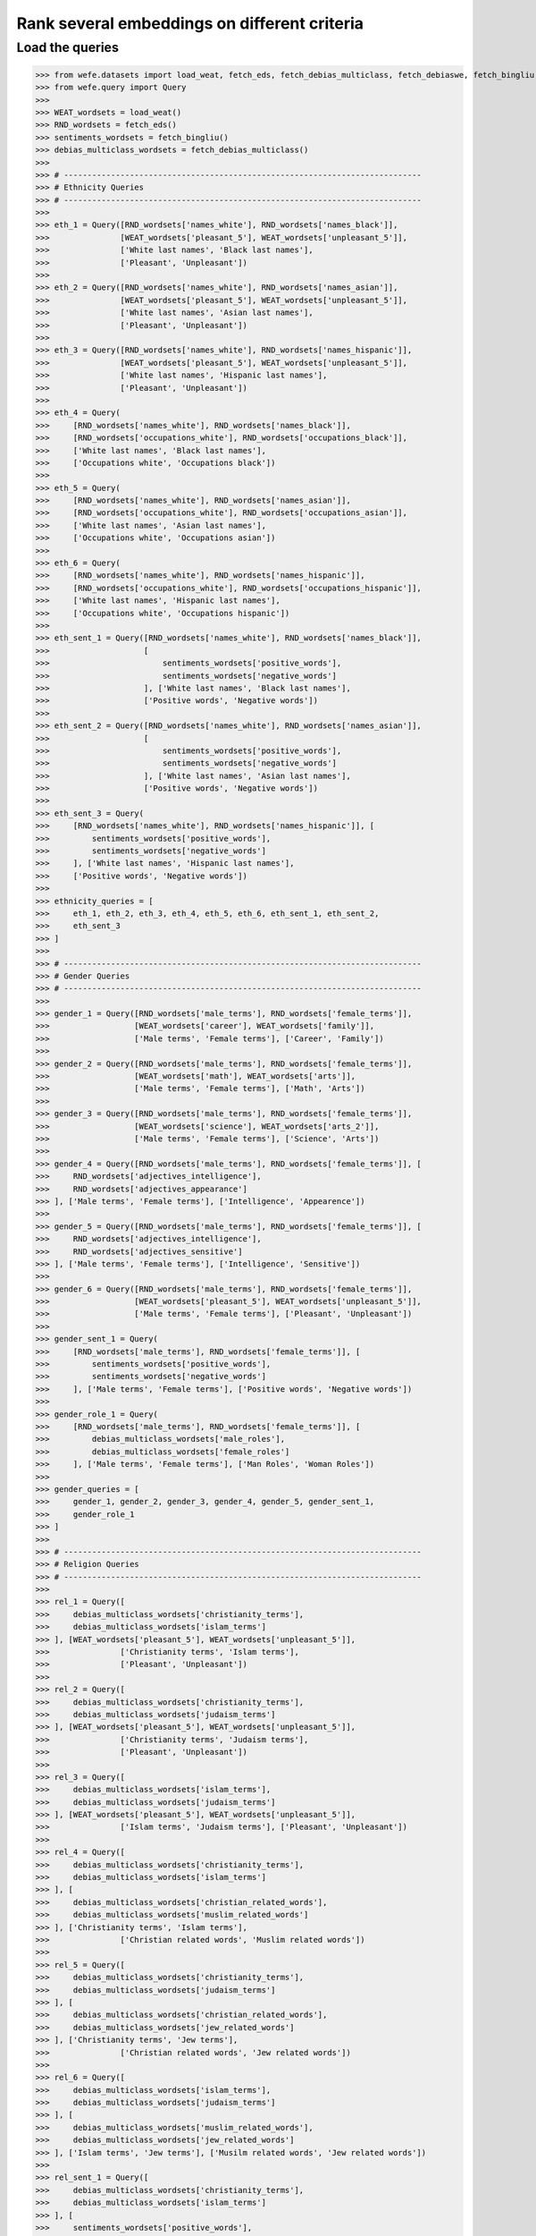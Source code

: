#############################################
Rank several embeddings on different criteria
#############################################

Load the queries
----------------

>>> from wefe.datasets import load_weat, fetch_eds, fetch_debias_multiclass, fetch_debiaswe, fetch_bingliu
>>> from wefe.query import Query
>>> 
>>> WEAT_wordsets = load_weat()
>>> RND_wordsets = fetch_eds()
>>> sentiments_wordsets = fetch_bingliu()
>>> debias_multiclass_wordsets = fetch_debias_multiclass()
>>> 
>>> # ----------------------------------------------------------------------------
>>> # Ethnicity Queries
>>> # ----------------------------------------------------------------------------
>>> 
>>> eth_1 = Query([RND_wordsets['names_white'], RND_wordsets['names_black']],
>>>               [WEAT_wordsets['pleasant_5'], WEAT_wordsets['unpleasant_5']],
>>>               ['White last names', 'Black last names'],
>>>               ['Pleasant', 'Unpleasant'])
>>> 
>>> eth_2 = Query([RND_wordsets['names_white'], RND_wordsets['names_asian']],
>>>               [WEAT_wordsets['pleasant_5'], WEAT_wordsets['unpleasant_5']],
>>>               ['White last names', 'Asian last names'],
>>>               ['Pleasant', 'Unpleasant'])
>>> 
>>> eth_3 = Query([RND_wordsets['names_white'], RND_wordsets['names_hispanic']],
>>>               [WEAT_wordsets['pleasant_5'], WEAT_wordsets['unpleasant_5']],
>>>               ['White last names', 'Hispanic last names'],
>>>               ['Pleasant', 'Unpleasant'])
>>> 
>>> eth_4 = Query(
>>>     [RND_wordsets['names_white'], RND_wordsets['names_black']],
>>>     [RND_wordsets['occupations_white'], RND_wordsets['occupations_black']],
>>>     ['White last names', 'Black last names'],
>>>     ['Occupations white', 'Occupations black'])
>>> 
>>> eth_5 = Query(
>>>     [RND_wordsets['names_white'], RND_wordsets['names_asian']],
>>>     [RND_wordsets['occupations_white'], RND_wordsets['occupations_asian']],
>>>     ['White last names', 'Asian last names'],
>>>     ['Occupations white', 'Occupations asian'])
>>> 
>>> eth_6 = Query(
>>>     [RND_wordsets['names_white'], RND_wordsets['names_hispanic']],
>>>     [RND_wordsets['occupations_white'], RND_wordsets['occupations_hispanic']],
>>>     ['White last names', 'Hispanic last names'],
>>>     ['Occupations white', 'Occupations hispanic'])
>>> 
>>> eth_sent_1 = Query([RND_wordsets['names_white'], RND_wordsets['names_black']],
>>>                    [
>>>                        sentiments_wordsets['positive_words'],
>>>                        sentiments_wordsets['negative_words']
>>>                    ], ['White last names', 'Black last names'],
>>>                    ['Positive words', 'Negative words'])
>>> 
>>> eth_sent_2 = Query([RND_wordsets['names_white'], RND_wordsets['names_asian']],
>>>                    [
>>>                        sentiments_wordsets['positive_words'],
>>>                        sentiments_wordsets['negative_words']
>>>                    ], ['White last names', 'Asian last names'],
>>>                    ['Positive words', 'Negative words'])
>>> 
>>> eth_sent_3 = Query(
>>>     [RND_wordsets['names_white'], RND_wordsets['names_hispanic']], [
>>>         sentiments_wordsets['positive_words'],
>>>         sentiments_wordsets['negative_words']
>>>     ], ['White last names', 'Hispanic last names'],
>>>     ['Positive words', 'Negative words'])
>>> 
>>> ethnicity_queries = [
>>>     eth_1, eth_2, eth_3, eth_4, eth_5, eth_6, eth_sent_1, eth_sent_2,
>>>     eth_sent_3
>>> ]
>>> 
>>> # ----------------------------------------------------------------------------
>>> # Gender Queries
>>> # ----------------------------------------------------------------------------
>>> 
>>> gender_1 = Query([RND_wordsets['male_terms'], RND_wordsets['female_terms']],
>>>                  [WEAT_wordsets['career'], WEAT_wordsets['family']],
>>>                  ['Male terms', 'Female terms'], ['Career', 'Family'])
>>> 
>>> gender_2 = Query([RND_wordsets['male_terms'], RND_wordsets['female_terms']],
>>>                  [WEAT_wordsets['math'], WEAT_wordsets['arts']],
>>>                  ['Male terms', 'Female terms'], ['Math', 'Arts'])
>>> 
>>> gender_3 = Query([RND_wordsets['male_terms'], RND_wordsets['female_terms']],
>>>                  [WEAT_wordsets['science'], WEAT_wordsets['arts_2']],
>>>                  ['Male terms', 'Female terms'], ['Science', 'Arts'])
>>> 
>>> gender_4 = Query([RND_wordsets['male_terms'], RND_wordsets['female_terms']], [
>>>     RND_wordsets['adjectives_intelligence'],
>>>     RND_wordsets['adjectives_appearance']
>>> ], ['Male terms', 'Female terms'], ['Intelligence', 'Appearence'])
>>> 
>>> gender_5 = Query([RND_wordsets['male_terms'], RND_wordsets['female_terms']], [
>>>     RND_wordsets['adjectives_intelligence'],
>>>     RND_wordsets['adjectives_sensitive']
>>> ], ['Male terms', 'Female terms'], ['Intelligence', 'Sensitive'])
>>> 
>>> gender_6 = Query([RND_wordsets['male_terms'], RND_wordsets['female_terms']],
>>>                  [WEAT_wordsets['pleasant_5'], WEAT_wordsets['unpleasant_5']],
>>>                  ['Male terms', 'Female terms'], ['Pleasant', 'Unpleasant'])
>>> 
>>> gender_sent_1 = Query(
>>>     [RND_wordsets['male_terms'], RND_wordsets['female_terms']], [
>>>         sentiments_wordsets['positive_words'],
>>>         sentiments_wordsets['negative_words']
>>>     ], ['Male terms', 'Female terms'], ['Positive words', 'Negative words'])
>>> 
>>> gender_role_1 = Query(
>>>     [RND_wordsets['male_terms'], RND_wordsets['female_terms']], [
>>>         debias_multiclass_wordsets['male_roles'],
>>>         debias_multiclass_wordsets['female_roles']
>>>     ], ['Male terms', 'Female terms'], ['Man Roles', 'Woman Roles'])
>>> 
>>> gender_queries = [
>>>     gender_1, gender_2, gender_3, gender_4, gender_5, gender_sent_1,
>>>     gender_role_1
>>> ]
>>> 
>>> # ----------------------------------------------------------------------------
>>> # Religion Queries
>>> # ----------------------------------------------------------------------------
>>> 
>>> rel_1 = Query([
>>>     debias_multiclass_wordsets['christianity_terms'],
>>>     debias_multiclass_wordsets['islam_terms']
>>> ], [WEAT_wordsets['pleasant_5'], WEAT_wordsets['unpleasant_5']],
>>>               ['Christianity terms', 'Islam terms'],
>>>               ['Pleasant', 'Unpleasant'])
>>> 
>>> rel_2 = Query([
>>>     debias_multiclass_wordsets['christianity_terms'],
>>>     debias_multiclass_wordsets['judaism_terms']
>>> ], [WEAT_wordsets['pleasant_5'], WEAT_wordsets['unpleasant_5']],
>>>               ['Christianity terms', 'Judaism terms'],
>>>               ['Pleasant', 'Unpleasant'])
>>> 
>>> rel_3 = Query([
>>>     debias_multiclass_wordsets['islam_terms'],
>>>     debias_multiclass_wordsets['judaism_terms']
>>> ], [WEAT_wordsets['pleasant_5'], WEAT_wordsets['unpleasant_5']],
>>>               ['Islam terms', 'Judaism terms'], ['Pleasant', 'Unpleasant'])
>>> 
>>> rel_4 = Query([
>>>     debias_multiclass_wordsets['christianity_terms'],
>>>     debias_multiclass_wordsets['islam_terms']
>>> ], [
>>>     debias_multiclass_wordsets['christian_related_words'],
>>>     debias_multiclass_wordsets['muslim_related_words']
>>> ], ['Christianity terms', 'Islam terms'],
>>>               ['Christian related words', 'Muslim related words'])
>>> 
>>> rel_5 = Query([
>>>     debias_multiclass_wordsets['christianity_terms'],
>>>     debias_multiclass_wordsets['judaism_terms']
>>> ], [
>>>     debias_multiclass_wordsets['christian_related_words'],
>>>     debias_multiclass_wordsets['jew_related_words']
>>> ], ['Christianity terms', 'Jew terms'],
>>>               ['Christian related words', 'Jew related words'])
>>> 
>>> rel_6 = Query([
>>>     debias_multiclass_wordsets['islam_terms'],
>>>     debias_multiclass_wordsets['judaism_terms']
>>> ], [
>>>     debias_multiclass_wordsets['muslim_related_words'],
>>>     debias_multiclass_wordsets['jew_related_words']
>>> ], ['Islam terms', 'Jew terms'], ['Musilm related words', 'Jew related words'])
>>> 
>>> rel_sent_1 = Query([
>>>     debias_multiclass_wordsets['christianity_terms'],
>>>     debias_multiclass_wordsets['islam_terms']
>>> ], [
>>>     sentiments_wordsets['positive_words'],
>>>     sentiments_wordsets['negative_words']
>>> ], ['Christianity terms', 'Islam terms'], ['Positive words', 'Negative words'])
>>> 
>>> rel_sent_2 = Query([
>>>     debias_multiclass_wordsets['christianity_terms'],
>>>     debias_multiclass_wordsets['judaism_terms']
>>> ], [
>>>     sentiments_wordsets['positive_words'],
>>>     sentiments_wordsets['negative_words']
>>> ], ['Christianity terms', 'Jew terms'], ['Positive words', 'Negative words'])
>>> 
>>> rel_sent_3 = Query([
>>>     debias_multiclass_wordsets['islam_terms'],
>>>     debias_multiclass_wordsets['judaism_terms']
>>> ], [
>>>     sentiments_wordsets['positive_words'],
>>>     sentiments_wordsets['negative_words']
>>> ], ['Islam terms', 'Jew terms'], ['Positive words', 'Negative words'])
>>> 
>>> religion_queries = [
>>>     rel_1, rel_2, rel_3, rel_4, rel_5, rel_6, rel_sent_1, rel_sent_2,
>>>     rel_sent_3
>>> ]

>>> queries_set_by_criteria = [[gender_queries, 'Gender'],
>>>                            [ethnicity_queries, 'Ethnicity'],
>>>                            [religion_queries, 'Religion']]